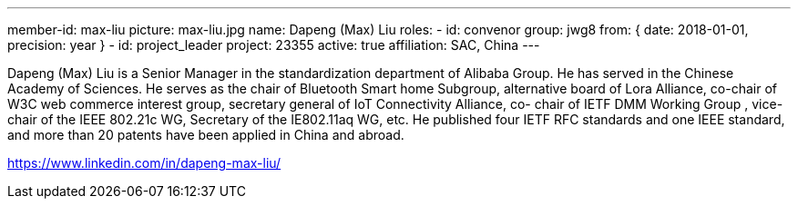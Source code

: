 ---
member-id: max-liu
picture: max-liu.jpg
name: Dapeng (Max) Liu
roles:
  - id: convenor
    group: jwg8
    from: { date: 2018-01-01, precision: year }
  - id: project_leader
    project: 23355
active: true
affiliation: SAC, China
---


Dapeng (Max) Liu is a Senior Manager in the standardization
department of Alibaba Group. He has served in the Chinese Academy
of Sciences. He serves as the chair of Bluetooth Smart home
Subgroup, alternative board of Lora Alliance, co-chair of W3C web
commerce interest group, secretary general of IoT Connectivity
Alliance, co- chair of IETF DMM Working Group , vice-chair of the
IEEE 802.21c WG, Secretary of the IE802.11aq WG, etc. He published
four IETF RFC standards and one IEEE standard, and more than 20
patents have been applied in China and abroad.

https://www.linkedin.com/in/dapeng-max-liu/
